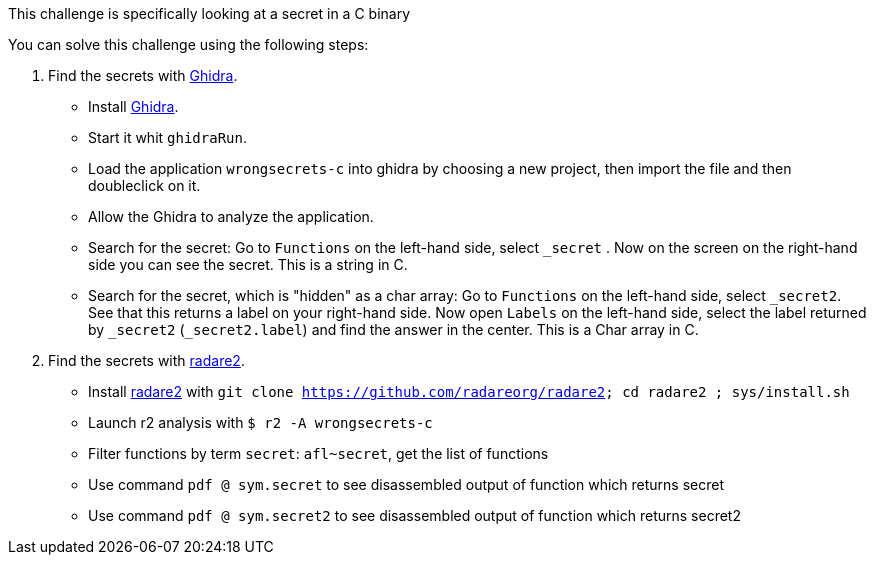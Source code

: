 This challenge is specifically looking at a secret in a C binary

You can solve this challenge using the following steps:

1. Find the secrets with https://ghidra-sre.org/[Ghidra].
- Install https://ghidra-sre.org/[Ghidra].
- Start it whit `ghidraRun`.
- Load the application `wrongsecrets-c` into ghidra by choosing a new project, then import the file and then doubleclick on it.
- Allow the Ghidra to analyze the application.
- Search for the secret: Go to `Functions` on the left-hand side, select `_secret` . Now on the screen on the right-hand side you can see the secret. This is a string in C.
- Search for the secret, which is "hidden" as a char array: Go to `Functions` on the left-hand side, select `_secret2`. See that this returns a label on your right-hand side. Now open `Labels` on the left-hand side, select the label returned by `_secret2` (`_secret2.label`) and find the answer in the center. This is a Char array in C.

2. Find the secrets with https://www.radare.org[radare2].
- Install https://www.radare.org[radare2] with `git clone https://github.com/radareorg/radare2; cd radare2 ; sys/install.sh`
- Launch r2 analysis with `$ r2 -A wrongsecrets-c`
- Filter functions by term `secret`: `afl~secret`, get the list of functions
- Use command `pdf @ sym.secret` to see disassembled output of function which returns secret
- Use command `pdf @ sym.secret2` to see disassembled output of function which returns secret2
